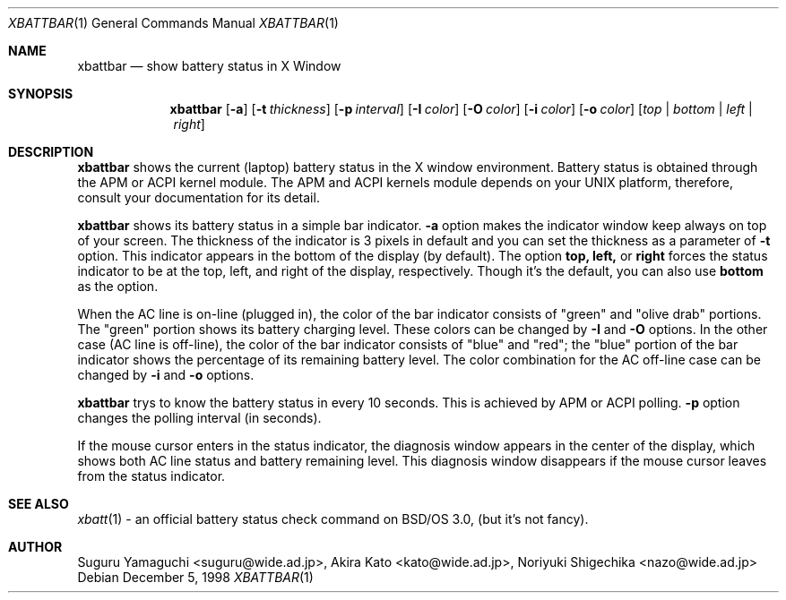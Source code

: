 .\"
.\" $Id: xbattbar.man,v 1.13.2.1 2001/02/02 05:25:29 suguru Exp $
.\"
.\" Copyright (c) 1998-2001 Suguru Yamaguchi <suguru@wide.ad.jp>
.\"
.\" This program is free software; you can redistribute it and/or modify it
.\" under the terms of the GNU General Public License as published
.\" by the Free Software Foundation; either version 2 of the License, or (at
.\" your option) any later version.
.\"
.\" This program is distributed in the hope that it will be useful, but
.\" WITHOUT ANY WARRANTY; without even the implied warranty of
.\" MERCHANTABILITY or FITNESS FOR A PARTICULAR PURPOSE.  See the GNU
.\" General Public License for more details.
.\"
.\" You should have received a copy of the GNU General Public
.\" License along with this program; if not, write to the Free Software
.\" Foundation, Inc., 675 Mass Ave, Cambridge, MA 02139, USA.
.\"
.Dd December 5, 1998
.Dt XBATTBAR 1
.Os
.Sh NAME
.Nm xbattbar
.Nd show battery status in X Window
.Sh SYNOPSIS
.Nm xbattbar
.Op Fl a 
.Op Fl t Ar thickness
.Op Fl p Ar interval
.Op Fl I Ar color
.Op Fl O Ar color
.Op Fl i Ar color
.Op Fl o Ar color
.Op Ar top | bottom | left | right
.Sh DESCRIPTION
.Nm xbattbar
shows the current (laptop) battery status in the X window environment.
Battery status is obtained through the APM or ACPI kernel module.
The APM and ACPI kernels module depends on your UNIX platform,
therefore, consult your documentation for its detail.
.Pp
.Nm xbattbar
shows its battery status in a simple bar indicator.
.Nm -a
option makes the indicator window keep always on top of your screen.
The thickness of the indicator is 3 pixels in default and
you can set the thickness as a parameter of 
.Nm -t
option.
This indicator appears in the bottom of the display (by default).
The option
.Nm top,
.Nm left,
or
.Nm right
forces the status indicator to be at the top, left, and right of the
display,
respectively.
Though it's the default, you can also use
.Nm bottom
as the option.
.Pp
When the AC line is on-line (plugged in),
the color of the bar indicator consists of "green" and "olive drab"
portions.
The "green" portion shows its battery charging level.
These colors can be changed by
.Nm -I
and
.Nm -O
options.
In the other case (AC line is off-line),
the color of the bar indicator consists of "blue" and "red";
the "blue" portion of the bar indicator shows the percentage of
its remaining battery level.
The color combination for the AC off-line case can be changed by
.Nm -i
and
.Nm -o
options.
.Pp
.Nm xbattbar
trys to know the battery status in every 10 seconds.
This is achieved by APM or ACPI polling.
.Nm -p
option changes the polling interval (in seconds).
.Pp
If the mouse cursor enters in the status indicator,
the diagnosis window appears in the center of the display,
which shows both AC line status and battery remaining level.
This diagnosis window disappears if the mouse cursor leaves from
the status indicator.
.Sh SEE ALSO
.Xr xbatt 1
\- an official battery status check command on BSD/OS 3.0,
(but it's not fancy).
.Sh AUTHOR
Suguru Yamaguchi <suguru@wide.ad.jp>,
Akira Kato <kato@wide.ad.jp>,
Noriyuki Shigechika <nazo@wide.ad.jp>

